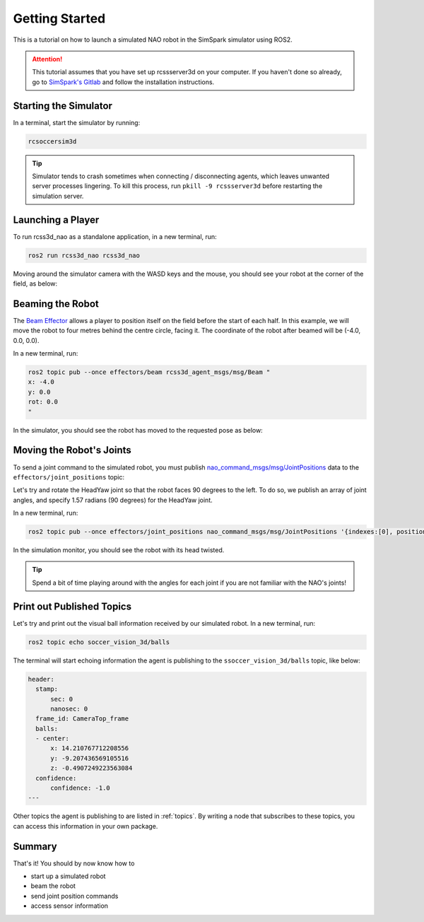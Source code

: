 Getting Started
###############

This is a tutorial on how to launch a simulated NAO robot in the SimSpark simulator using ROS2.

.. attention::

    This tutorial assumes that you have set up rcssserver3d on your computer. If you haven't done so already,
    go to `SimSpark's Gitlab`_ and follow the installation instructions.

Starting the Simulator
**********************

In a terminal, start the simulator by running:

.. code-block:: console

    rcsoccersim3d

.. tip::

    Simulator tends to crash sometimes when connecting / disconnecting agents, which leaves unwanted server processes lingering. To kill this process, run ``pkill -9 rcssserver3d`` before restarting the simulation server.

Launching a Player
******************

To run rcss3d_nao as a standalone application, in a new terminal, run:

.. code-block:: console

  ros2 run rcss3d_nao rcss3d_nao

Moving around the simulator camera with the WASD keys and the mouse,
you should see your robot at the corner of the field, as below:

.. image:: images/agent_in_simulator.png
  :align: center

Beaming the Robot
*****************

The `Beam Effector`_ allows a player to position itself on the field before the start of each half.
In this example, we will move the robot to four metres behind the centre circle, facing it. The
coordinate of the robot after beamed will be (-4.0, 0.0, 0.0).

In a new terminal, run:

.. code-block:: console

  ros2 topic pub --once effectors/beam rcss3d_agent_msgs/msg/Beam "
  x: -4.0
  y: 0.0
  rot: 0.0
  "

In the simulator, you should see the robot has moved to the requested pose as below:

.. image:: images/beamed_robot.png

Moving the Robot's Joints
*************************

To send a joint command to the simulated robot, you must publish `nao_command_msgs/msg/JointPositions`_ data
to the ``effectors/joint_positions`` topic:

Let's try and rotate the HeadYaw joint so that the robot faces 90 degrees to the left.
To do so, we publish an array of joint angles, and specify 1.57 radians (90 degrees) for the HeadYaw joint.

In a new terminal, run:

.. code-block:: console

    ros2 topic pub --once effectors/joint_positions nao_command_msgs/msg/JointPositions '{indexes:[0], positions:[1.57]}'

In the simulation monitor, you should see the robot with its head twisted.

.. image:: images/robot_face_left.png

.. seealso::

    See `joint_indexes`_ to see which joint corresponds to each index of the float array published in the previous message.

.. tip::

    Spend a bit of time playing around with the angles for each joint if you are not familiar with the NAO's joints!


Print out Published Topics
**************************

Let's try and print out the visual ball information received by our simulated robot.
In a new terminal, run:

.. code-block:: console

    ros2 topic echo soccer_vision_3d/balls

The terminal will start echoing information the agent is publishing to the ``ssoccer_vision_3d/balls`` topic, like below:

.. code-block:: console

    header:
      stamp:
          sec: 0
          nanosec: 0
      frame_id: CameraTop_frame
      balls:
      - center:
          x: 14.210767712208556
          y: -9.207436569105516
          z: -0.4907249223563084
      confidence:
          confidence: -1.0
    ---

Other topics the agent is publishing to are listed in :ref:`topics`.
By writing a node that subscribes to these topics, you can access this information in your own package.

Summary
*******

That's it! You should by now know how to

* start up a simulated robot
* beam the robot
* send joint position commands
* access sensor information


.. _SimSpark's Gitlab: https://gitlab.com/robocup-sim/SimSpark/-/wikis/home
.. _nao_command_msgs/msg/JointPositions: https://nao-interfaces-docs.readthedocs.io/en/latest/command-msgs.html#jointpositions
.. _joint_indexes: https://nao-interfaces-docs.readthedocs.io/en/latest/joints.html#joint-indexes
.. _Beam Effector: https://gitlab.com/robocup-sim/SimSpark/-/wikis/Effectors#beam-effector
